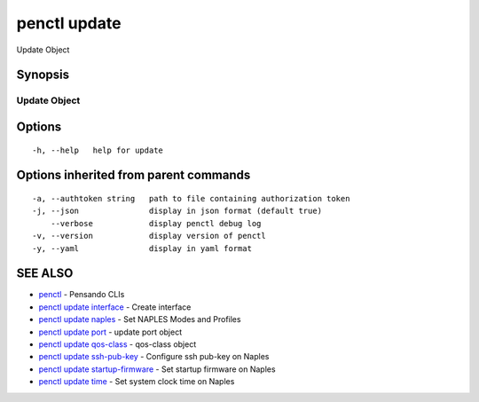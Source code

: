 .. _penctl_update:

penctl update
-------------

Update Object

Synopsis
~~~~~~~~



---------------
 Update Object 
---------------


Options
~~~~~~~

::

  -h, --help   help for update

Options inherited from parent commands
~~~~~~~~~~~~~~~~~~~~~~~~~~~~~~~~~~~~~~

::

  -a, --authtoken string   path to file containing authorization token
  -j, --json               display in json format (default true)
      --verbose            display penctl debug log
  -v, --version            display version of penctl
  -y, --yaml               display in yaml format

SEE ALSO
~~~~~~~~

* `penctl <penctl.rst>`_ 	 - Pensando CLIs
* `penctl update interface <penctl_update_interface.rst>`_ 	 - Create interface
* `penctl update naples <penctl_update_naples.rst>`_ 	 - Set NAPLES Modes and Profiles
* `penctl update port <penctl_update_port.rst>`_ 	 - update port object
* `penctl update qos-class <penctl_update_qos-class.rst>`_ 	 - qos-class object
* `penctl update ssh-pub-key <penctl_update_ssh-pub-key.rst>`_ 	 - Configure ssh pub-key on Naples
* `penctl update startup-firmware <penctl_update_startup-firmware.rst>`_ 	 - Set startup firmware on Naples
* `penctl update time <penctl_update_time.rst>`_ 	 - Set system clock time on Naples

